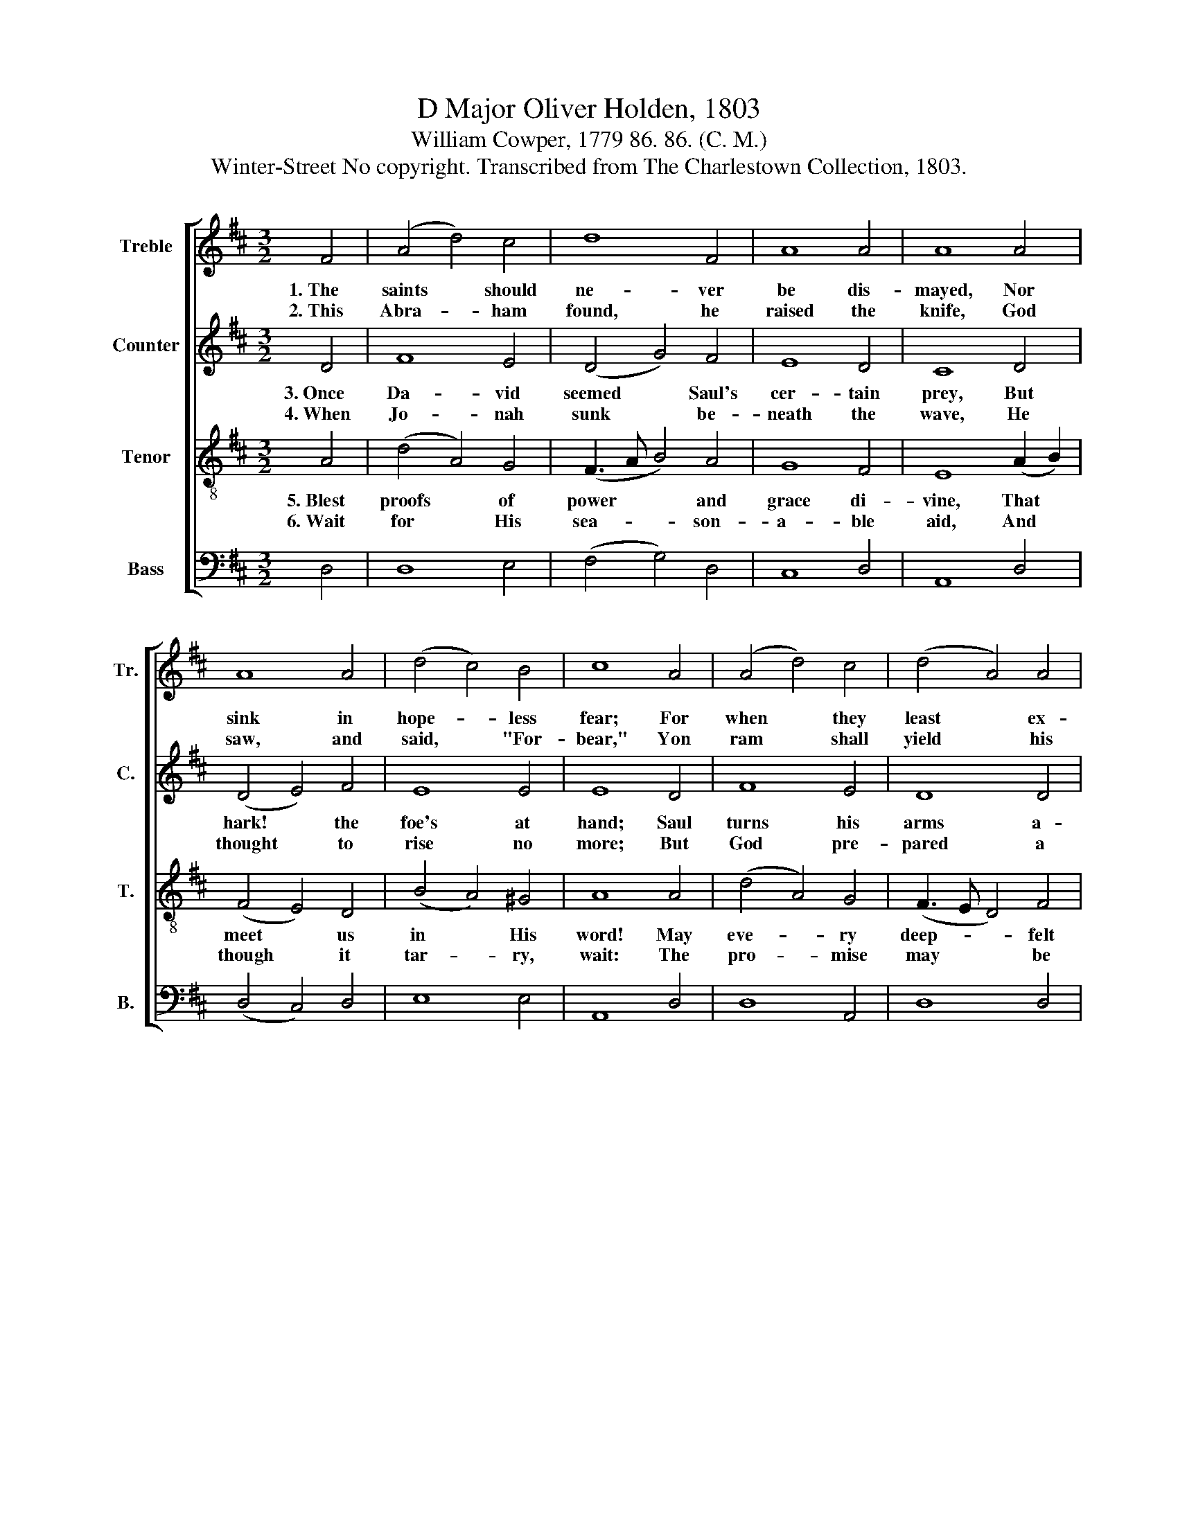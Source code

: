 X:1
T:D Major Oliver Holden, 1803
T:William Cowper, 1779 86. 86. (C. M.)
T:Winter-Street No copyright. Transcribed from The Charlestown Collection, 1803.
%%score [ 1 2 3 4 ]
L:1/8
M:3/2
K:D
V:1 treble nm="Treble" snm="Tr."
V:2 treble nm="Counter" snm="C."
V:3 treble-8 nm="Tenor" snm="T."
V:4 bass nm="Bass" snm="B."
V:1
 F4 | (A4 d4) c4 | d8 F4 | A8 A4 | A8 A4 | A8 A4 | (d4 c4) B4 | c8 A4 | (A4 d4) c4 | (d4 A4) A4 | %10
w: 1.~The|saints * should|ne- ver|be dis-|mayed, Nor|sink in|hope- * less|fear; For|when * they|least * ex-|
w: 2.~This|Abra- * ham|found, he|raised the|knife, God|saw, and|said, * "For-|bear," Yon|ram * shall|yield * his|
 (d4 c4) d4 | c8 c4 | (d4 e4) f4 | (B4 A4) G4 | F8 |] %15
w: pect * His|aid, The|Sav- * ior|will * ap-|pear.|
w: mea- * ner|life, Be-|hold * the|vic- * tim|there.|
V:2
 D4 | F8 E4 | (D4 G4) F4 | E8 D4 | C8 D4 | (D4 E4) F4 | E8 E4 | E8 D4 | F8 E4 | D8 D4 | %10
w: 3.~Once|Da- vid|seemed * Saul's|cer- tain|prey, But|hark! * the|foe's at|hand; Saul|turns his|arms a-|
w: 4.~When|Jo- nah|sunk * be-|neath the|wave, He|thought * to|rise no|more; But|God pre-|pared a|
 (D4 E4) D4 | E8 E4 | (F4 E4) D4 | (E4 F4) E4 | D8 |] %15
w: no- * ther|way, To|save * th'in-|va- * ded|land.|
w: fish * to|save, And|bear * him|to * the|shore.|
V:3
 A4 | (d4 A4) G4 | (F3 A B4) A4 | G8 F4 | E8 (A2 B2) | (F4 E4) D4 | (B4 A4) ^G4 | A8 A4 | %8
w: 5.~Blest|proofs * of|power * * and|grace di-|vine, That *|meet * us|in * His|word! May|
w: 6.~Wait|for * His|sea- * * son-|a- ble|aid, And *|though * it|tar- * ry,|wait: The|
 (d4 A4) G4 | (F3 E D4) F4 | (A4 G4) F4 | E8 A4 | (d4 c4) B4 | (e4 d4) c4 | d8 |] %15
w: eve- * ry|deep- * * felt|care * of|mine Be|trus- * ted|with * the|Lord.|
w: pro- * mise|may * * be|long- * de-|layed, But|can- * not|come * too|late.|
V:4
 D,4 | D,8 E,4 | (F,4 G,4) D,4 | C,8 D,4 | A,,8 D,4 | (D,4 C,4) D,4 | E,8 E,4 | A,,8 D,4 | %8
 D,8 A,,4 | D,8 D,4 | (F,4 E,4) D,4 | A,,8 A,4 | (F,4 E,4) D,4 | (G,4 A,4) A,,4 | D,8 |] %15

